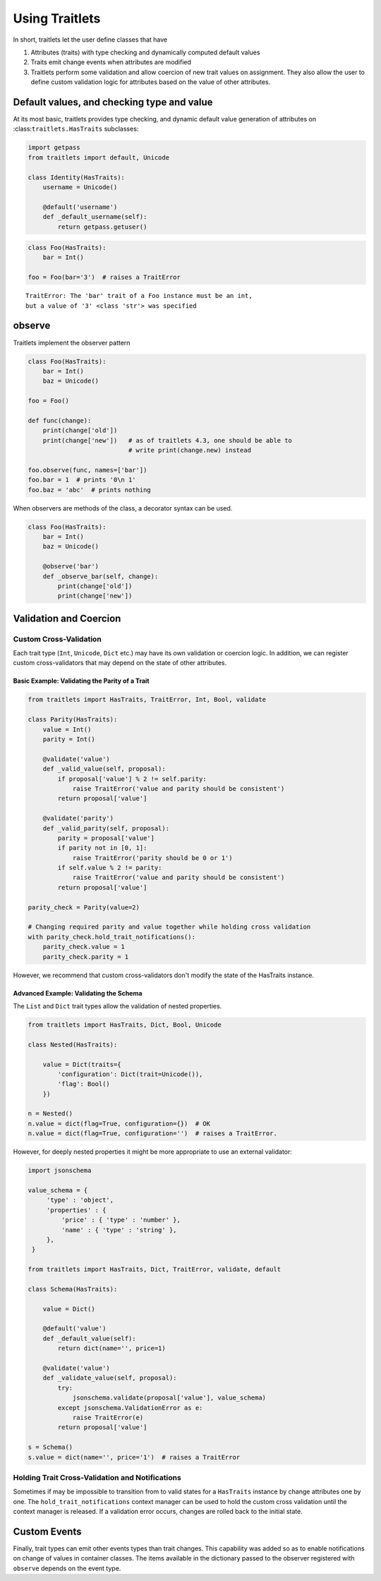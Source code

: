 Using Traitlets
===============

In short, traitlets let the user define classes that have

1. Attributes (traits) with type checking and dynamically computed
   default values
2. Traits emit change events when attributes are modified
3. Traitlets perform some validation and allow coercion of new trait
   values on assignment. They also allow the user to define custom
   validation logic for attributes based on the value of other
   attributes.

Default values, and checking type and value
-------------------------------------------

At its most basic, traitlets provides type checking, and dynamic default
value generation of attributes on :class:``traitlets.HasTraits``
subclasses:

.. code:: python

    import getpass
    from traitlets import default, Unicode

    class Identity(HasTraits):
        username = Unicode()

        @default('username')
        def _default_username(self):
            return getpass.getuser()

.. code:: python

    class Foo(HasTraits):
        bar = Int()

    foo = Foo(bar='3')  # raises a TraitError

::

    TraitError: The 'bar' trait of a Foo instance must be an int,
    but a value of '3' <class 'str'> was specified

observe
-------

Traitlets implement the observer pattern

.. code:: python

    class Foo(HasTraits):
        bar = Int()
        baz = Unicode()

    foo = Foo()

    def func(change):
        print(change['old'])
        print(change['new'])   # as of traitlets 4.3, one should be able to
                               # write print(change.new) instead

    foo.observe(func, names=['bar'])
    foo.bar = 1  # prints '0\n 1'
    foo.baz = 'abc'  # prints nothing

When observers are methods of the class, a decorator syntax can be used.

.. code:: python

    class Foo(HasTraits):
        bar = Int()
        baz = Unicode()

        @observe('bar')
        def _observe_bar(self, change):
            print(change['old'])
            print(change['new'])

Validation and Coercion
-----------------------

Custom Cross-Validation
^^^^^^^^^^^^^^^^^^^^^^^

Each trait type (``Int``, ``Unicode``, ``Dict`` etc.) may have its own
validation or coercion logic. In addition, we can register custom
cross-validators that may depend on the state of other attributes.

Basic Example: Validating the Parity of a Trait
~~~~~~~~~~~~~~~~~~~~~~~~~~~~~~~~~~~~~~~~~~~~~~~

.. code:: python

    from traitlets import HasTraits, TraitError, Int, Bool, validate

    class Parity(HasTraits):
        value = Int()
        parity = Int()

        @validate('value')
        def _valid_value(self, proposal):
            if proposal['value'] % 2 != self.parity:
                raise TraitError('value and parity should be consistent')
            return proposal['value']

        @validate('parity')
        def _valid_parity(self, proposal):
            parity = proposal['value']
            if parity not in [0, 1]:
                raise TraitError('parity should be 0 or 1')
            if self.value % 2 != parity:
                raise TraitError('value and parity should be consistent')
            return proposal['value']

    parity_check = Parity(value=2)

    # Changing required parity and value together while holding cross validation
    with parity_check.hold_trait_notifications():
        parity_check.value = 1
        parity_check.parity = 1

However, we recommend that custom cross-validators don't modify the state of
the HasTraits instance.

Advanced Example: Validating the Schema
~~~~~~~~~~~~~~~~~~~~~~~~~~~~~~~~~~~~~~~

The ``List`` and ``Dict`` trait types allow the validation of nested
properties.

.. code:: python

    from traitlets import HasTraits, Dict, Bool, Unicode

    class Nested(HasTraits):

        value = Dict(traits={
            'configuration': Dict(trait=Unicode()),
            'flag': Bool()
        })

    n = Nested()
    n.value = dict(flag=True, configuration={})  # OK
    n.value = dict(flag=True, configuration='')  # raises a TraitError.


However, for deeply nested properties it might be more appropriate to use an
external validator:

.. code:: python

    import jsonschema

    value_schema = {
         'type' : 'object',
         'properties' : {
             'price' : { 'type' : 'number' },
             'name' : { 'type' : 'string' },
         },
     }

    from traitlets import HasTraits, Dict, TraitError, validate, default

    class Schema(HasTraits):

        value = Dict()

        @default('value')
        def _default_value(self):
            return dict(name='', price=1)

        @validate('value')
        def _validate_value(self, proposal):
            try:
                jsonschema.validate(proposal['value'], value_schema)
            except jsonschema.ValidationError as e:
                raise TraitError(e)
            return proposal['value']

    s = Schema()
    s.value = dict(name='', price='1')  # raises a TraitError


Holding Trait Cross-Validation and Notifications
^^^^^^^^^^^^^^^^^^^^^^^^^^^^^^^^^^^^^^^^^^^^^^^^

Sometimes if may be impossible to transition from to valid states for a
``HasTraits`` instance by change attributes one by one. The
``hold_trait_notifications`` context manager can be used to hold the custom
cross validation until the context manager is released. If a validation error
occurs, changes are rolled back to the initial state.

Custom Events
-------------

Finally, trait types can emit other events types than trait changes. This
capability was added so as to enable notifications on change of values in
container classes. The items available in the dictionary passed to the observer
registered with ``observe`` depends on the event type.
